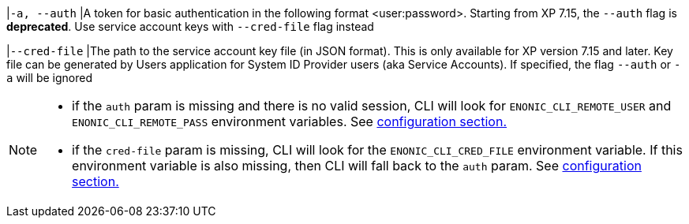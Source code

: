 // tag::credentials-flags[]
|`-a, --auth`
|A token for basic authentication in the following format <user:password>. Starting from XP 7.15, the `--auth` flag is *deprecated*. Use service account keys with `--cred-file` flag instead

|`--cred-file`
|The path to the service account key file (in JSON format). This is only available for XP version 7.15 and later. Key file can be generated by Users application for System ID Provider users (aka Service Accounts). If specified, the flag `--auth` or `-a` will be ignored
// end::credentials-flags[]

// tag::credentials-flags-notes[]
[NOTE]
====
* if the `auth` param is missing and there is no valid session, CLI will look for `ENONIC_CLI_REMOTE_USER` and `ENONIC_CLI_REMOTE_PASS` environment variables. See <<environment_variables, configuration section.>>

* if the `cred-file` param is missing, CLI will look for the `ENONIC_CLI_CRED_FILE` environment variable. If this environment variable is also missing, then CLI will fall back to the `auth` param. See <<environment_variables, configuration section.>>
====
// end::credentials-flags-notes[]
